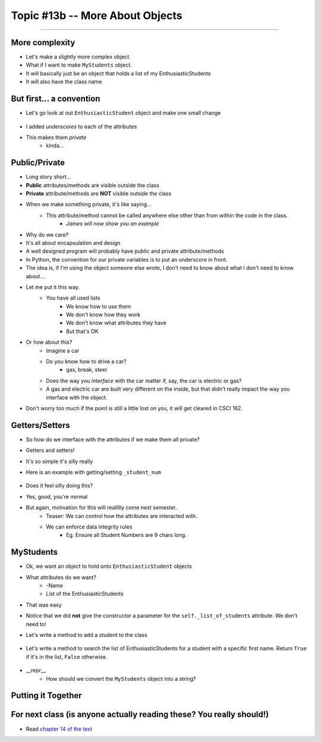 Topic #13b -- More About Objects
================================
====================

More complexity
---------------

* Let's make a slightly more complex object. 
* What if I want to make ``MyStudents`` object. 
* It will basically just be an object that holds a list of my EnthusiasticStudents
* It will also have the class name


But first... a convention
-------------------------

* Let's go look at out ``EnthusiasticStudent`` object and make one small change

    .. code-block:: python
        :linenos:
      
        class EnthusiasticStudent:
            '''
            Obv we'll include a nice comment at the top of the class to explain what it's for... right?!

            This EnthusiasticStudent is being used to demonstrate how we can create our own Objects.
		  
            It's going to have a few attributes and some simple functions.
            '''

            def __init__(self, first_name='John', last_name='Doe', student_num='000000000', current_avg=0):
                self._first_name = first_name 
                self._last_name = last_name
                self._student_num = student_num
                self._current_avg = current_avg

            def ask_for_higher_mark(self, howHigh):
                print('Hello Professor,\n\nMy name is ' + self._first_name + ' and I am in your CSCI 161 class. I feel that I deserve a higher mark on the last assignment because I am the chosen one. I would really like it if you could just give me a ' + str(howHigh) + '%. \n\nThanks,\n' + self._first_name + ' ' + self._last_name)

            def show_off(self):
                print('I\'m going to ask a question about something really really really really advanced in an attempt to impress everyone and assume I\'m a wizard')
                self._first_name = 'Wizard'


            def work_too_hard_on_assignment(self):
                # I left it blank. Add whatever code you want here. Be sure to delete the pass keyword when you do though
                pass	
				
				
            def __repr__(self):
                '''
                A method which will return some string representation of the object. This will he handy for debugging and stuff.
                '''
                return 'First Name: ' + self._first_name + '\nlast_name: ' + self._last_name + '\nStudent Number: ' + self._student_num + '\nCurrent Average: ' + str(self._current_avg)


            def __eq__(self, anotherThing):
                '''
                A method to check if 2 EnthusiasticStudent are the same. What does it mean for 2 things to be the same?
                Well, WE get to make that up!
                (Although, we should pick something that makes sense...)
                '''
                return self._student_num == anotherThing.get_student_num()

            # just a getter (see below)
            def get_first_name(self):
                return self._first_name
				
            # just another getter (see below)
            def get_student_num(self):
                return self._student_num

* I added *underscores* to each of the attributes
* This makes them *private*
    * kinda...
	
Public/Private
--------------

* Long story short...
* **Public** attributes/methods are visible outside the class
* **Private** attribute/methods are **NOT** visible outside the class

* When we make something private, it's like saying...
    * This attribute/method cannot be called anywhere else other than from within the code in the class. 
	* *James will now show you an example*

* Why do we care?
* It's all about encapsulation and design
* A well designed program will probably have public and private attribute/methods

* In Python, the convention for our private variables is to put an underscore in front. 

* The idea is, if I'm using the object someone else wrote, I don't need to know about what I don't need to know about...
* Let me put it this way.
    * You have all used lists
	* We know how to use them
	* We don't know how they work
	* We don't know what attributes they have
	* But that's OK
	
* Or how about this?
    * Imagine a car
    * Do you know how to drive a car?
        * gas, break, steer
    * Does the way you *interface* with the car matter if, say, the car is electric or gas?
    * A gas and electric car are built very different on the inside, but that didn't really impact the way you interface with the object.
   
* Don't worry too much if the point is still a little lost on you, it will get cleared in CSCI 162.

Getters/Setters
---------------

* So how do we interface with the attributes if we make them all private?
* Getters and setters!

* It's so simple it's silly really
* Here is an example with getting/setting ``_student_num``

    .. code-block:: python
        :linenos:
      
        def get_student_num(self):
            return self._student_num
		
        def set_student_num(self, student_num):
            self._student_num = student_num
        
* Does it feel silly doing this?
* Yes, good, you're normal
* But again, motivation for this will reallllly come next semester. 
    * Teaser: We can control how the attributes are interacted with. 
    * We can enforce data integrity rules
        * Eg. Ensure all Student Numbers are 9 chars long. 



MyStudents
----------

* Ok, we want an object to hold onto ``EnthusiasticStudent`` objects
* What attributes do we want?
    * -Name
    * List of the EnthusiasticStudents
	


    .. code-block:: python
        :linenos:
      
        class MyStudents:
            

            def __init__(self, name='DEFAULT_NAME'):
                self._class_name = name
                self._list_of_students = []
				
			
* That was easy
* Notice that we did **not** give the constructor a parameter for the ``self._list_of_students`` attribute. We don't need to!

* Let's write a method to add a student to the class

    .. code-block:: python
        :linenos:
		
        def add_student(self, fN, lN, sN, avg):
            a_student = EnthusiasticStudent(fN, lN, sN, avg)
            self._list_of_students.append(a_student)

* Let's write a method to search the list of EnthusiasticStudents for a student with a specific first name. Return ``True`` if it's in the list, ``False`` otherwise. 

    .. code-block:: python
        :linenos:
		
        def find_student(self, fName):
            for student in self._list_of_students:
                if fName == student.get_first_name():    # this assumes we wrote a getter/setter
                    return True
            return False
			
* __repr__
    * How should we convert the ``MyStudents`` object into a string?
			
    .. code-block:: python
        :linenos:	
    
            def __repr__(self):
                s = self._class_name + '\n'
                for student in self._list_of_students:
                    # Below we just convert the student to a string.
                    # the str(student) will automatically call the 
                    # the student's __repr__ method.
                    s += str(student) + '\n\n'    # Will work because we have a __repr__ for EnthusiasticStudent written

                return s	
	


Putting it Together
-------------------
	
    .. code-block:: python
        :linenos:	
		
        # Only need these if using multiple files
        #from EnthusiasticStudent import *
        #from MyStudents import *

        some_class = MyStudents('CSCI 161')
        some_class.add_student('Greg', 'Allen', '54321', 98)
        some_class.add_student('Bob','Smith', '12345', 50)
        print(some_class.find_student('Bob'))

        print(some_class)
		
		
For next class (is anyone actually reading these? You really should!)
---------------------------------------------------------------------

* Read `chapter 14 of the text <http://openbookproject.net/thinkcs/python/english3e/list_algorithms.html>`_  
